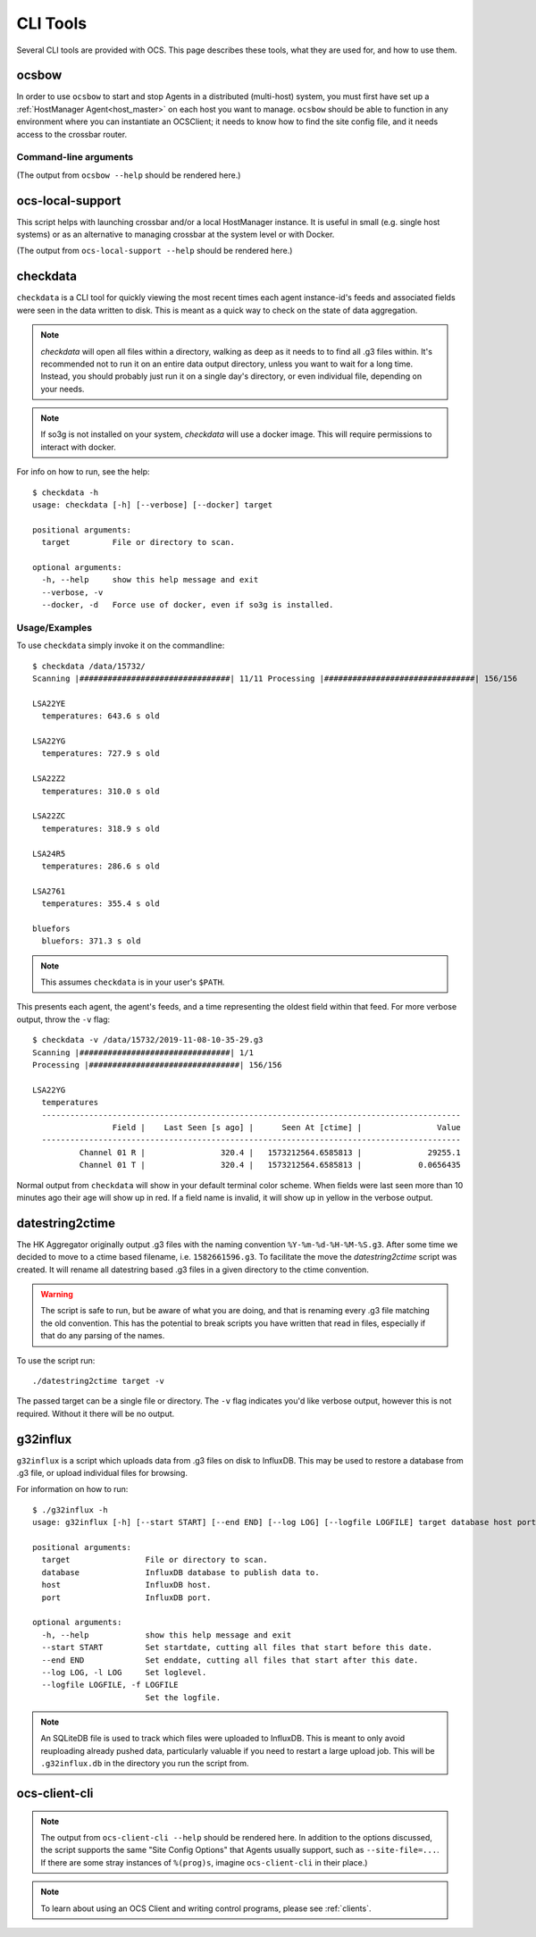.. highlight:: bash

.. _cli_tools:

=========
CLI Tools
=========

Several CLI tools are provided with OCS. This page describes these tools, what
they are used for, and how to use them.

ocsbow
======

In order to use ``ocsbow`` to start and stop Agents in a distributed
(multi-host) system, you must first have set up a :ref:`HostManager
Agent<host_master>` on each host you want to manage.  ``ocsbow``
should be able to function in any environment where you can
instantiate an OCSClient; it needs to know how to find the site config
file, and it needs access to the crossbar router.


Command-line arguments
----------------------

(The output from ``ocsbow --help`` should be rendered here.)

.. argparse::
   :module: ocs.ocsbow
   :func: get_parser
   :prog: ocsbow
   :noepilog:


ocs-local-support
=================

This script helps with launching crossbar and/or a local HostManager
instance.  It is useful in small (e.g. single host systems) or as an
alternative to managing crossbar at the system level or with Docker.

(The output from ``ocs-local-support --help`` should be rendered here.)

.. argparse::
   :module: ocs.ocsbow
   :func: get_parser_local
   :prog: ocs-local-support
   :noepilog:


checkdata
=========

``checkdata`` is a CLI tool for quickly viewing the most recent times each
agent instance-id's feeds and associated fields were seen in the data written
to disk. This is meant as a quick way to check on the state of data
aggregation.

.. note::
    `checkdata` will open all files within a directory, walking as deep as it
    needs to to find all .g3 files within. It's recommended not to run it on an
    entire data output directory, unless you want to wait for a long time.
    Instead, you should probably just run it on a single day's directory, or
    even individual file, depending on your needs.

.. note::
    If so3g is not installed on your system, `checkdata` will use a docker
    image. This will require permissions to interact with docker.

For info on how to run, see the help::

    $ checkdata -h
    usage: checkdata [-h] [--verbose] [--docker] target
    
    positional arguments:
      target         File or directory to scan.
    
    optional arguments:
      -h, --help     show this help message and exit
      --verbose, -v
      --docker, -d   Force use of docker, even if so3g is installed.

Usage/Examples
--------------
To use ``checkdata`` simply invoke it on the commandline::

    $ checkdata /data/15732/
    Scanning |################################| 11/11 Processing |################################| 156/156
    
    LSA22YE
      temperatures: 643.6 s old
    
    LSA22YG
      temperatures: 727.9 s old
    
    LSA22Z2
      temperatures: 310.0 s old
    
    LSA22ZC
      temperatures: 318.9 s old
    
    LSA24R5
      temperatures: 286.6 s old
    
    LSA2761
      temperatures: 355.4 s old
    
    bluefors
      bluefors: 371.3 s old

.. note::
    This assumes ``checkdata`` is in your user's ``$PATH``.

This presents each agent, the agent's feeds, and a time representing the oldest
field within that feed. For more verbose output, throw the ``-v`` flag::

    $ checkdata -v /data/15732/2019-11-08-10-35-29.g3
    Scanning |################################| 1/1
    Processing |################################| 156/156
    
    LSA22YG
      temperatures
      -----------------------------------------------------------------------------------------
                     Field |    Last Seen [s ago] |      Seen At [ctime] |                Value
      -----------------------------------------------------------------------------------------
              Channel 01 R |                320.4 |   1573212564.6585813 |              29255.1
              Channel 01 T |                320.4 |   1573212564.6585813 |            0.0656435

Normal output from ``checkdata`` will show in your default terminal color
scheme. When fields were last seen more than 10 minutes ago their age will show
up in red. If a field name is invalid, it will show up in yellow in the verbose
output.

datestring2ctime
================
The HK Aggregator originally output .g3 files with the naming convention
``%Y-%m-%d-%H-%M-%S.g3``. After some time we decided to move to a ctime based
filename, i.e. ``1582661596.g3``. To facilitate the move the `datestring2ctime`
script was created. It will rename all datestring based .g3 files in a given
directory to the ctime convention.

.. warning:: The script is safe to run, but be aware of what you are doing, and that is
             renaming every .g3 file matching the old convention. This has the potential to
             break scripts you have written that read in files, especially if that do any
             parsing of the names.

To use the script run::

    ./datestring2ctime target -v

The passed target can be a single file or directory. The ``-v`` flag indicates
you'd like verbose output, however this is not required. Without it there will
be no output.

g32influx
=========
``g32influx`` is a script which uploads data from .g3 files on disk to
InfluxDB. This may be used to restore a database from .g3 file, or upload
individual files for browsing.

For information on how to run::

    $ ./g32influx -h
    usage: g32influx [-h] [--start START] [--end END] [--log LOG] [--logfile LOGFILE] target database host port
    
    positional arguments:
      target                File or directory to scan.
      database              InfluxDB database to publish data to.
      host                  InfluxDB host.
      port                  InfluxDB port.
    
    optional arguments:
      -h, --help            show this help message and exit
      --start START         Set startdate, cutting all files that start before this date.
      --end END             Set enddate, cutting all files that start after this date.
      --log LOG, -l LOG     Set loglevel.
      --logfile LOGFILE, -f LOGFILE
                            Set the logfile.

.. note::
    An SQLiteDB file is used to track which files were uploaded to InfluxDB. This
    is meant to only avoid reuploading already pushed data, particularly valuable
    if you need to restart a large upload job. This will be ``.g32influx.db`` in
    the directory you run the script from.

.. _client_cli:

ocs-client-cli
==============

.. note::

    The output from ``ocs-client-cli --help`` should be rendered here.
    In addition to the options discussed, the script supports the same
    "Site Config Options" that Agents usually support, such as
    ``--site-file=...``.  If there are some stray instances of
    ``%(prog)s``, imagine ``ocs-client-cli`` in their place.)

.. note::
    To learn about using an OCS Client and writing control programs, please see
    :ref:`clients`.

.. argparse::
   :module: ocs.client_cli
   :func: get_parser
   :prog: ocs-client-cli
